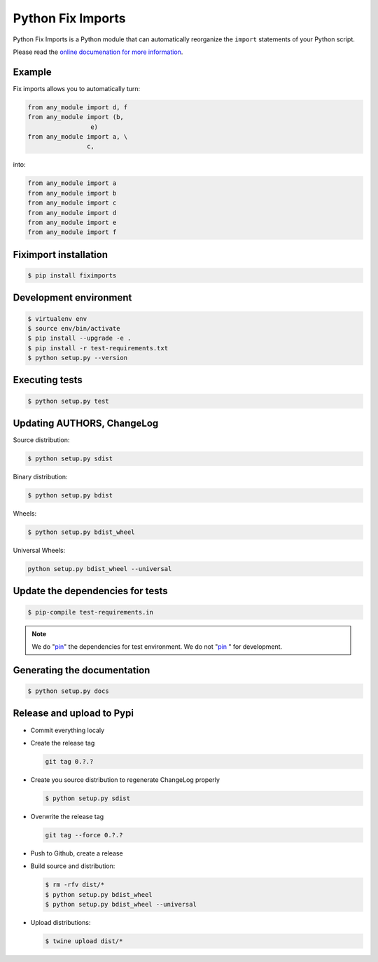 ******************
Python Fix Imports
******************

Python Fix Imports is a Python module that can automatically reorganize the ``import`` statements of
your Python script.

Please read the
`online documenation for more information <http://fiximports.readthedocs.org/en/latest/>`_.

Example
=======

Fix imports allows you to automatically turn:

.. code:: python

    from any_module import d, f
    from any_module import (b,
                     e)
    from any_module import a, \
                    c,

into:

.. code:: python

    from any_module import a
    from any_module import b
    from any_module import c
    from any_module import d
    from any_module import e
    from any_module import f


Fiximport installation
======================

.. code-block:: bash

    $ pip install fiximports

Development environment
=======================

.. code-block:: bash

    $ virtualenv env
    $ source env/bin/activate
    $ pip install --upgrade -e .
    $ pip install -r test-requirements.txt
    $ python setup.py --version

Executing tests
===============

.. code-block:: bash

    $ python setup.py test

Updating AUTHORS, ChangeLog
===========================

Source distribution:

.. code-block:: bash

    $ python setup.py sdist

Binary distribution:

.. code-block:: bash

    $ python setup.py bdist

Wheels:

.. code-block:: bash

    $ python setup.py bdist_wheel

Universal Wheels:

.. code-block:: bash

    python setup.py bdist_wheel --universal

Update the dependencies for tests
=================================

.. code-block:: bash

    $ pip-compile test-requirements.in

.. note::

    We do "`pin`_" the dependencies for test environment. We do not "`pin`_ " for development.

    .. _pin: http://nvie.com/posts/better-package-management/

Generating the documentation
============================

.. code-block:: bash

    $ python setup.py docs

Release and upload to Pypi
==========================

- Commit everything localy

- Create the release tag

  .. code-block:: bash

      git tag 0.?.?

- Create you source distribution to regenerate ChangeLog properly

  .. code-block:: bash

      $ python setup.py sdist

- Overwrite the release tag

  .. code-block:: bash

      git tag --force 0.?.?

- Push to Github, create a release

- Build source and distribution:

  .. code-block:: bash

      $ rm -rfv dist/*
      $ python setup.py bdist_wheel
      $ python setup.py bdist_wheel --universal

- Upload distributions:

  .. code-block:: bash

      $ twine upload dist/*



